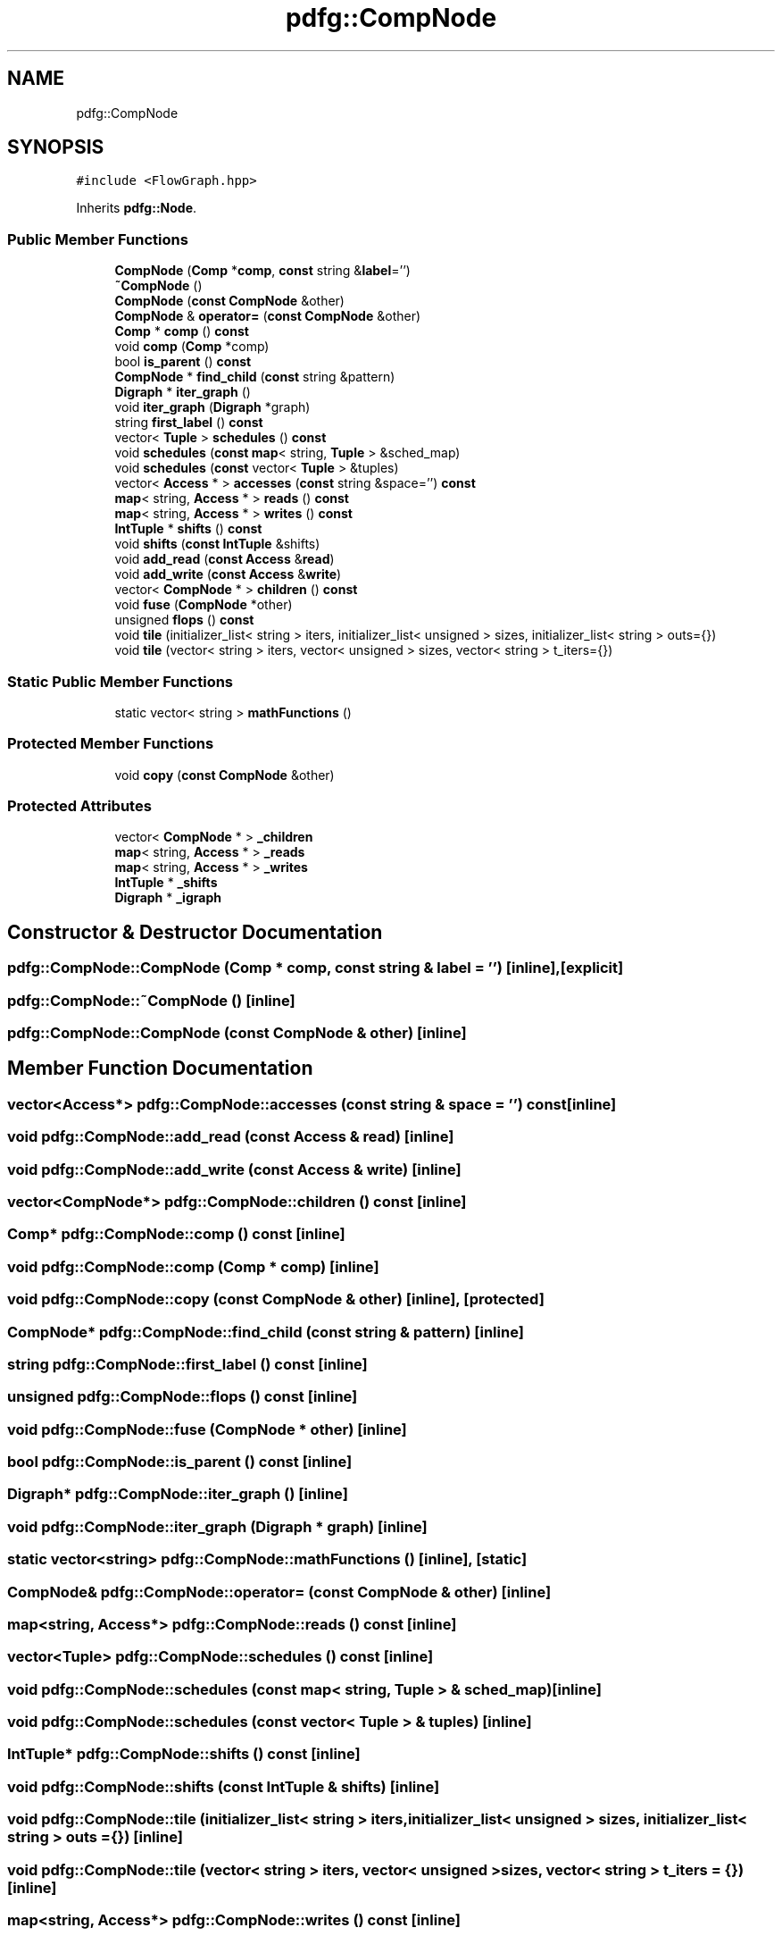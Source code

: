 .TH "pdfg::CompNode" 3 "Sun Jul 12 2020" "My Project" \" -*- nroff -*-
.ad l
.nh
.SH NAME
pdfg::CompNode
.SH SYNOPSIS
.br
.PP
.PP
\fC#include <FlowGraph\&.hpp>\fP
.PP
Inherits \fBpdfg::Node\fP\&.
.SS "Public Member Functions"

.in +1c
.ti -1c
.RI "\fBCompNode\fP (\fBComp\fP *\fBcomp\fP, \fBconst\fP string &\fBlabel\fP='')"
.br
.ti -1c
.RI "\fB~CompNode\fP ()"
.br
.ti -1c
.RI "\fBCompNode\fP (\fBconst\fP \fBCompNode\fP &other)"
.br
.ti -1c
.RI "\fBCompNode\fP & \fBoperator=\fP (\fBconst\fP \fBCompNode\fP &other)"
.br
.ti -1c
.RI "\fBComp\fP * \fBcomp\fP () \fBconst\fP"
.br
.ti -1c
.RI "void \fBcomp\fP (\fBComp\fP *comp)"
.br
.ti -1c
.RI "bool \fBis_parent\fP () \fBconst\fP"
.br
.ti -1c
.RI "\fBCompNode\fP * \fBfind_child\fP (\fBconst\fP string &pattern)"
.br
.ti -1c
.RI "\fBDigraph\fP * \fBiter_graph\fP ()"
.br
.ti -1c
.RI "void \fBiter_graph\fP (\fBDigraph\fP *graph)"
.br
.ti -1c
.RI "string \fBfirst_label\fP () \fBconst\fP"
.br
.ti -1c
.RI "vector< \fBTuple\fP > \fBschedules\fP () \fBconst\fP"
.br
.ti -1c
.RI "void \fBschedules\fP (\fBconst\fP \fBmap\fP< string, \fBTuple\fP > &sched_map)"
.br
.ti -1c
.RI "void \fBschedules\fP (\fBconst\fP vector< \fBTuple\fP > &tuples)"
.br
.ti -1c
.RI "vector< \fBAccess\fP * > \fBaccesses\fP (\fBconst\fP string &space='') \fBconst\fP"
.br
.ti -1c
.RI "\fBmap\fP< string, \fBAccess\fP * > \fBreads\fP () \fBconst\fP"
.br
.ti -1c
.RI "\fBmap\fP< string, \fBAccess\fP * > \fBwrites\fP () \fBconst\fP"
.br
.ti -1c
.RI "\fBIntTuple\fP * \fBshifts\fP () \fBconst\fP"
.br
.ti -1c
.RI "void \fBshifts\fP (\fBconst\fP \fBIntTuple\fP &shifts)"
.br
.ti -1c
.RI "void \fBadd_read\fP (\fBconst\fP \fBAccess\fP &\fBread\fP)"
.br
.ti -1c
.RI "void \fBadd_write\fP (\fBconst\fP \fBAccess\fP &\fBwrite\fP)"
.br
.ti -1c
.RI "vector< \fBCompNode\fP * > \fBchildren\fP () \fBconst\fP"
.br
.ti -1c
.RI "void \fBfuse\fP (\fBCompNode\fP *other)"
.br
.ti -1c
.RI "unsigned \fBflops\fP () \fBconst\fP"
.br
.ti -1c
.RI "void \fBtile\fP (initializer_list< string > iters, initializer_list< unsigned > sizes, initializer_list< string > outs={})"
.br
.ti -1c
.RI "void \fBtile\fP (vector< string > iters, vector< unsigned > sizes, vector< string > t_iters={})"
.br
.in -1c
.SS "Static Public Member Functions"

.in +1c
.ti -1c
.RI "static vector< string > \fBmathFunctions\fP ()"
.br
.in -1c
.SS "Protected Member Functions"

.in +1c
.ti -1c
.RI "void \fBcopy\fP (\fBconst\fP \fBCompNode\fP &other)"
.br
.in -1c
.SS "Protected Attributes"

.in +1c
.ti -1c
.RI "vector< \fBCompNode\fP * > \fB_children\fP"
.br
.ti -1c
.RI "\fBmap\fP< string, \fBAccess\fP * > \fB_reads\fP"
.br
.ti -1c
.RI "\fBmap\fP< string, \fBAccess\fP * > \fB_writes\fP"
.br
.ti -1c
.RI "\fBIntTuple\fP * \fB_shifts\fP"
.br
.ti -1c
.RI "\fBDigraph\fP * \fB_igraph\fP"
.br
.in -1c
.SH "Constructor & Destructor Documentation"
.PP 
.SS "pdfg::CompNode::CompNode (\fBComp\fP * comp, \fBconst\fP string & label = \fC''\fP)\fC [inline]\fP, \fC [explicit]\fP"

.SS "pdfg::CompNode::~CompNode ()\fC [inline]\fP"

.SS "pdfg::CompNode::CompNode (\fBconst\fP \fBCompNode\fP & other)\fC [inline]\fP"

.SH "Member Function Documentation"
.PP 
.SS "vector<\fBAccess\fP*> pdfg::CompNode::accesses (\fBconst\fP string & space = \fC''\fP) const\fC [inline]\fP"

.SS "void pdfg::CompNode::add_read (\fBconst\fP \fBAccess\fP & read)\fC [inline]\fP"

.SS "void pdfg::CompNode::add_write (\fBconst\fP \fBAccess\fP & write)\fC [inline]\fP"

.SS "vector<\fBCompNode\fP*> pdfg::CompNode::children () const\fC [inline]\fP"

.SS "\fBComp\fP* pdfg::CompNode::comp () const\fC [inline]\fP"

.SS "void pdfg::CompNode::comp (\fBComp\fP * comp)\fC [inline]\fP"

.SS "void pdfg::CompNode::copy (\fBconst\fP \fBCompNode\fP & other)\fC [inline]\fP, \fC [protected]\fP"

.SS "\fBCompNode\fP* pdfg::CompNode::find_child (\fBconst\fP string & pattern)\fC [inline]\fP"

.SS "string pdfg::CompNode::first_label () const\fC [inline]\fP"

.SS "unsigned pdfg::CompNode::flops () const\fC [inline]\fP"

.SS "void pdfg::CompNode::fuse (\fBCompNode\fP * other)\fC [inline]\fP"

.SS "bool pdfg::CompNode::is_parent () const\fC [inline]\fP"

.SS "\fBDigraph\fP* pdfg::CompNode::iter_graph ()\fC [inline]\fP"

.SS "void pdfg::CompNode::iter_graph (\fBDigraph\fP * graph)\fC [inline]\fP"

.SS "static vector<string> pdfg::CompNode::mathFunctions ()\fC [inline]\fP, \fC [static]\fP"

.SS "\fBCompNode\fP& pdfg::CompNode::operator= (\fBconst\fP \fBCompNode\fP & other)\fC [inline]\fP"

.SS "\fBmap\fP<string, \fBAccess\fP*> pdfg::CompNode::reads () const\fC [inline]\fP"

.SS "vector<\fBTuple\fP> pdfg::CompNode::schedules () const\fC [inline]\fP"

.SS "void pdfg::CompNode::schedules (\fBconst\fP \fBmap\fP< string, \fBTuple\fP > & sched_map)\fC [inline]\fP"

.SS "void pdfg::CompNode::schedules (\fBconst\fP vector< \fBTuple\fP > & tuples)\fC [inline]\fP"

.SS "\fBIntTuple\fP* pdfg::CompNode::shifts () const\fC [inline]\fP"

.SS "void pdfg::CompNode::shifts (\fBconst\fP \fBIntTuple\fP & shifts)\fC [inline]\fP"

.SS "void pdfg::CompNode::tile (initializer_list< string > iters, initializer_list< unsigned > sizes, initializer_list< string > outs = \fC{}\fP)\fC [inline]\fP"

.SS "void pdfg::CompNode::tile (vector< string > iters, vector< unsigned > sizes, vector< string > t_iters = \fC{}\fP)\fC [inline]\fP"

.SS "\fBmap\fP<string, \fBAccess\fP*> pdfg::CompNode::writes () const\fC [inline]\fP"

.SH "Member Data Documentation"
.PP 
.SS "vector<\fBCompNode\fP*> pdfg::CompNode::_children\fC [protected]\fP"

.SS "\fBDigraph\fP* pdfg::CompNode::_igraph\fC [protected]\fP"

.SS "\fBmap\fP<string, \fBAccess\fP*> pdfg::CompNode::_reads\fC [protected]\fP"

.SS "\fBIntTuple\fP* pdfg::CompNode::_shifts\fC [protected]\fP"

.SS "\fBmap\fP<string, \fBAccess\fP*> pdfg::CompNode::_writes\fC [protected]\fP"


.SH "Author"
.PP 
Generated automatically by Doxygen for My Project from the source code\&.
